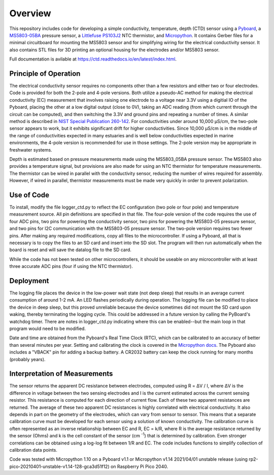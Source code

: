 Overview
============

This repository includes code for developing a simple conductivity, temperature, depth (CTD) sensor using a `Pyboard <https://store.micropython.org/product/PYBv1.1H>`__, a `MS5803-05BA <https://www.amsys-sensor.com/products/pressure-sensor/ms5803-series-digital-absolute-pressure-sensors-up-to-1-2-5-7-14-30-bar/>`__ pressure sensor, a `Littlefuse PS103J2 <https://www.littelfuse.com/~/media/electronics/datasheets/leaded_thermistors/littelfuse_leaded_thermistors_interchangeable_thermistors_standard_precision_ps_datasheet.pdf.pdf>`__ NTC thermistor, and `Micropython <https://micropython.org/>`__.  It contains Gerber files for a minimal circuitboard for mounting the MS5803 sensor and for simplifying wiring for the electrical conductivity sensor.  It also contains STL files for 3D printing an optional housing for the electrodes and/or MS5803 sensor. 

Full documentation is avilable at https://ctd.readthedocs.io/en/latest/index.html.

Principle of Operation
----------------------

The electrical conductivity sensor requires no components other than a few resistors and either two or four electrodes.  Code is provided for both the 2-pole and 4-pole versions.  Both utilize a pseudo-AC method for making the electrical conductivity (EC) measurement that involves raising one electrode to a voltage near 3.3V using a digitial IO of the Pyboard, placing the other at a low digital output (close to 0V), taking an ADC reading (from which current through the circuit can be computed), and then switching the 3.3V and ground pins and repeating a number of times. A similar method is described in `NIST Special Publication 260-142 <https://www.nist.gov/system/files/documents/srm/260-142-2ndVersion.pdf>`__. For conductivities under around 10,000 μS/cm, the two-pole sensor appears to work, but it exhibits significant drift for higher conductivities.  Since 10,000 μS/cm is in the middle of the range of conductivities expected in many estuaries and is well below conductivities expected in marine environments, the 4-pole version is recommended for use in those settings.  The 2-pole version may be appropriate in freshwater systems. 

Depth is estimated based on pressure measurements made using the MS5803_05BA pressure sensor.  The MS5803 also provides a temperature signal, but provisions are also made for using an NTC thermistor for temperature measurements. The thermistor can be wired in parallel with the conductivity sensor, reducing the number of wires required for assembly.  However, if wired in parallel, thermistor measurements must be made very quickly in order to prevent polarization. 

Use of Code
-----------

To install, modify the file logger_ctd.py to reflect the EC configuration (two pole or four pole) and temperature measurement source. All pin definitions are specified in that file. The four-pole version of the code requires the use of four ADC pins, two pins for powering the conductivity sensor, two pins for powering the MS5803-05 pressure sensor, and two pins for I2C communication with the MS5803-05 pressure sensor. The two-pole version requires two fewer pins.  After making any required modifications, copy all files to the microcontroller. If using a Pyboard, all that is necessary is to copy the files to an SD card and insert into the SD slot. The program will then run automatically when the board is reset and will save the datalog file to the SD card. 

While the code has not been tested on other microcontrollers, it should be useable on any microcontroller with at least three accurate ADC pins (four if using the NTC thermistor). 

Deployment
----------

The logging file places the device in the low-power wait state (not deep sleep) that results in an average current consumption of around 1-2 mA. An LED flashes periodically during operation. The logging file can be modified to place the device in deep sleep, but this proved unreliable because the device sometimes did not mount the SD card upon waking, thereby terminating the logging cycle.  This could be addressed in a future version by calling the PyBoard's watchdog timer. There are notes in logger_ctd.py indicating where this can be enabled--but the main loop in that program would need to be modified.

Date and time are obtained from the Pyboard's Real Time Clock (RTC), which can be calibrated to an accuracy of better than several minutes per year. Setting and calibrating the clock is covered in the `Micropython docs <https://docs.micropython.org/en/latest/library/pyb.RTC.html#pyb-rtc>`__. The Pyboard also includes a "VBACK" pin for adding a backup battery. A CR2032 battery can keep the clock running for many months (probably years).  

Interpretation of Measurements
------------------------------

The sensor returns the apparent DC resistance between electrodes, computed using R = ΔV / I, where ΔV is the difference in voltage between the two sensing electrodes and I is the current estimated across the current sensing resistor. This resistance is computed for each direction of current flow. Each of these two apparent resistances are returned.  The average of these two apparent DC resistances is highly correlated with electrical conductivity. It also depends in part on the geometry of the electrodes, which can vary from sensor to sensor. This means that a separate calibration curve must be developed for each sensor using a solution of known conductivity.  The calibration curve is often represented as an inverse relationship between EC and R, EC = k/R, where R is the average resistance returned by the sensor (Ohms) and k is the cell constant of the sensor (cm \ :sup:`-1`) that is determined by calibration. Even stronger correlations can be obtained using a log-log fit between 1/R and EC. The code includes functions to simplify collection of calibration data points. 

Code was tested with Micropython 1.10 on a Pyboard v1.1 or Micropython v1.14 2021/04/01 unstable release (using rp2-pico-20210401-unstable-v1.14-128-gca3d51f12) on Raspberry Pi Pico 2040.



